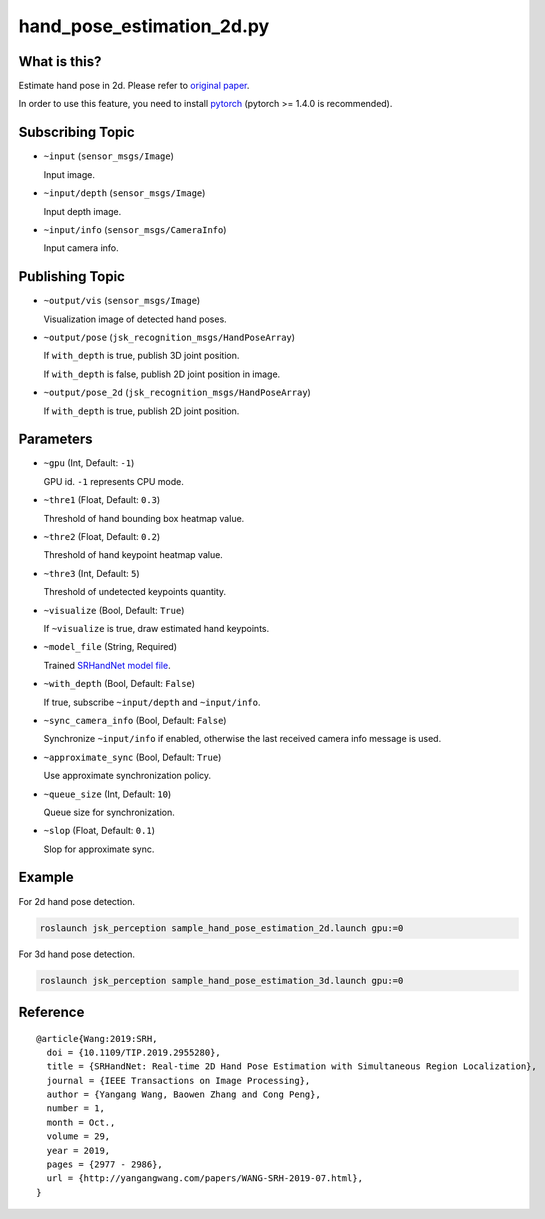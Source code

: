 hand_pose_estimation_2d.py
==========================


What is this?
-------------

.. image:: ./images/srhandnet.png

Estimate hand pose in 2d.
Please refer to `original paper <https://www.yangangwang.com/papers/WANG-SRH-2019-07.html>`_.

In order to use this feature, you need to install `pytorch <https://pytorch.org/get-started/locally/>`_ (pytorch >= 1.4.0 is recommended).


Subscribing Topic
-----------------

* ``~input`` (``sensor_msgs/Image``)

  Input image.

* ``~input/depth`` (``sensor_msgs/Image``)

  Input depth image.

* ``~input/info`` (``sensor_msgs/CameraInfo``)

  Input camera info.

  
Publishing Topic
----------------

* ``~output/vis`` (``sensor_msgs/Image``)

  Visualization image of detected hand poses.

* ``~output/pose`` (``jsk_recognition_msgs/HandPoseArray``)

  If ``with_depth`` is true, publish 3D joint position.

  If ``with_depth`` is false, publish 2D joint position in image.

* ``~output/pose_2d`` (``jsk_recognition_msgs/HandPoseArray``)

  If ``with_depth`` is true, publish 2D joint position.

  
Parameters
----------

* ``~gpu`` (Int, Default: ``-1``)

  GPU id. ``-1`` represents CPU mode.

* ``~thre1`` (Float, Default: ``0.3``)

  Threshold of hand bounding box heatmap value.

* ``~thre2`` (Float, Default: ``0.2``)

  Threshold of hand keypoint heatmap value.

* ``~thre3`` (Int, Default: ``5``)

  Threshold of undetected keypoints quantity.

* ``~visualize`` (Bool, Default: ``True``)

  If ``~visualize`` is true, draw estimated hand keypoints.

* ``~model_file`` (String, Required)

  Trained `SRHandNet model file <https://www.yangangwang.com/papers/WANG-SRH-2019-07.html>`_.

* ``~with_depth`` (Bool, Default: ``False``)

  If true, subscribe ``~input/depth`` and ``~input/info``.

* ``~sync_camera_info`` (Bool, Default: ``False``)

  Synchronize ``~input/info`` if enabled, otherwise the last received camera info message is used.

* ``~approximate_sync`` (Bool, Default: ``True``)

  Use approximate synchronization policy.

* ``~queue_size`` (Int, Default: ``10``)

  Queue size for synchronization.

* ``~slop`` (Float, Default: ``0.1``)

  Slop for approximate sync.

  
Example
-------

For 2d hand pose detection.

.. code-block:: bash

   roslaunch jsk_perception sample_hand_pose_estimation_2d.launch gpu:=0


For 3d hand pose detection.

.. code-block:: bash

   roslaunch jsk_perception sample_hand_pose_estimation_3d.launch gpu:=0


Reference
---------

::

  @article{Wang:2019:SRH,
    doi = {10.1109/TIP.2019.2955280},
    title = {SRHandNet: Real-time 2D Hand Pose Estimation with Simultaneous Region Localization},
    journal = {IEEE Transactions on Image Processing},
    author = {Yangang Wang, Baowen Zhang and Cong Peng},
    number = 1,
    month = Oct.,
    volume = 29,
    year = 2019,
    pages = {2977 - 2986},
    url = {http://yangangwang.com/papers/WANG-SRH-2019-07.html},
  }
